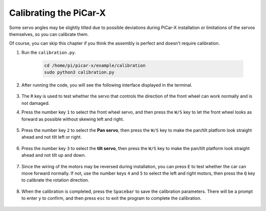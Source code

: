 .. _py_calibrate:

Calibrating the PiCar-X
==========================

Some servo angles may be slightly tilted due to possible deviations during PiCar-X installation or limitations of the servos themselves, so you can calibrate them.

Of course, you can skip this chapter if you think the assembly is perfect and doesn't require calibration.

#. Run the ``calibration.py``.

    .. raw:: html

        <run></run>

    .. code-block::

        cd /home/pi/picar-x/example/calibration
        sudo python3 calibration.py

#. After running the code, you will see the following interface displayed in the terminal.

    .. image:: img/calibrate1.png

#. The ``R`` key is used to test whether the servo that controls the direction of the front wheel can work normally and is not damaged.

#. Press the number key ``1`` to select the front wheel servo, and then press the ``W/S`` key to let the front wheel looks as forward as possible without skewing left and right.

    .. image:: img/calibrate2.png

#. Press the number key ``2`` to select the **Pan servo**, then press the ``W/S`` key to make the pan/tilt platform look straight ahead and not tilt left or right.

    .. image:: img/calibrate3.png

#. Press the number key ``3`` to select the **tilt servo**, then press the ``W/S`` key to make the pan/tilt platform look straight ahead and not tilt up and down.

    .. image:: img/calibrate4.png

#. Since the wiring of the motors may be reversed during installation, you can press ``E`` to test whether the car can move forward normally. If not, use the number keys ``4`` and ``5`` to select the left and right motors, then press the ``Q`` key to calibrate the rotation direction.

    .. image:: img/calibrate6.png

#. When the calibration is completed, press the ``Spacebar`` to save the calibration parameters. There will be a prompt to enter ``y`` to confirm, and then press ``esc`` to exit the program to complete the calibration.

    .. image:: img/calibrate5.png

